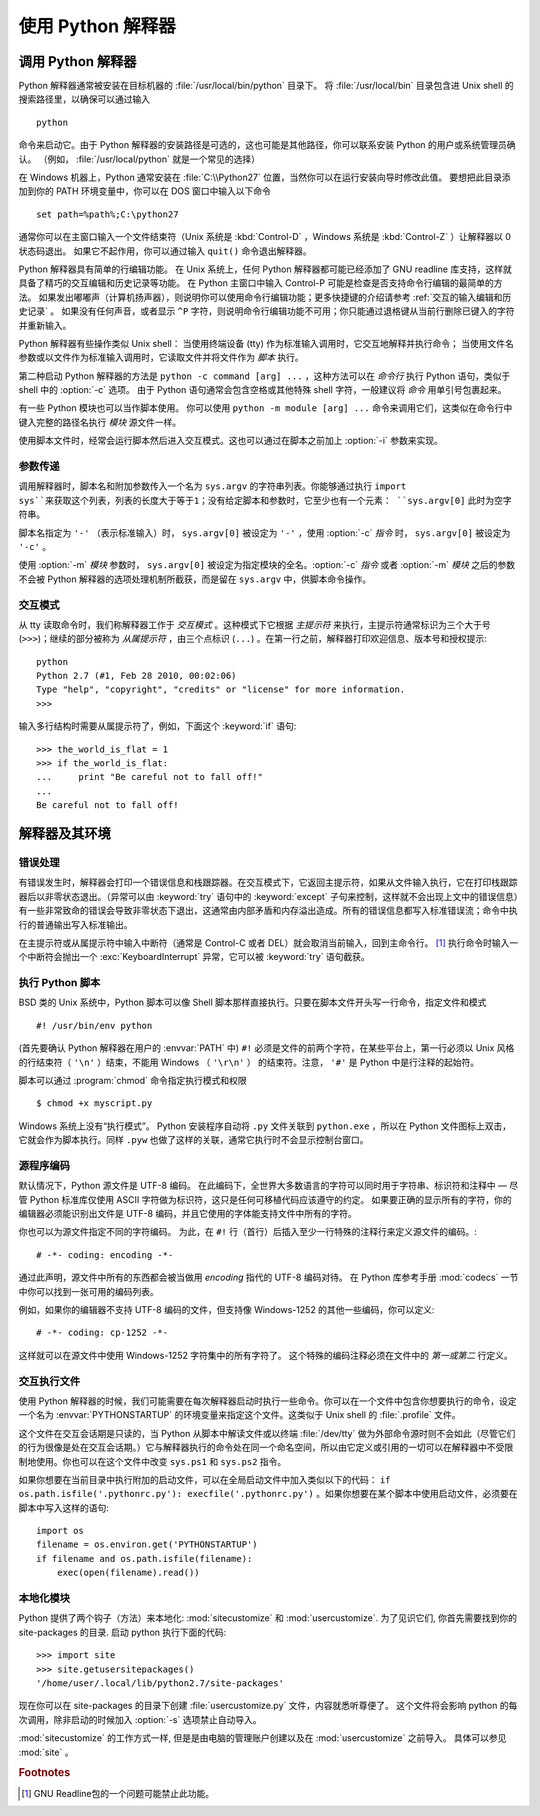 .. _tut-using:

****************************
使用 Python 解释器
****************************


.. _tut-invoking:

调用 Python 解释器
========================

Python 解释器通常被安装在目标机器的 :file:`/usr/local/bin/python` 目录下。 将 :file:`/usr/local/bin` 目录包含进 Unix shell 的搜索路径里，以确保可以通过输入 ::

   python

命令来启动它。由于 Python 解释器的安装路径是可选的，这也可能是其他路径，你可以联系安装 Python 的用户或系统管理员确认。 （例如， :file:`/usr/local/python` 就是一个常见的选择）

在 Windows 机器上，Python 通常安装在 :file:`C:\\Python27` 位置，当然你可以在运行安装向导时修改此值。 要想把此目录添加到你的 PATH 环境变量中，你可以在 DOS 窗口中输入以下命令 ::

   set path=%path%;C:\python27

通常你可以在主窗口输入一个文件结束符（Unix 系统是 :kbd:`Control-D` ，Windows 系统是 :kbd:`Control-Z` ）让解释器以 0 状态码退出。 如果它不起作用，你可以通过输入 ``quit()``  命令退出解释器。

Python 解释器具有简单的行编辑功能。 在 Unix 系统上，任何 Python 解释器都可能已经添加了 GNU readline 库支持，这样就具备了精巧的交互编辑和历史记录等功能。 在 Python 主窗口中输入 Control-P 可能是检查是否支持命令行编辑的最简单的方法。 如果发出嘟嘟声（计算机扬声器），则说明你可以使用命令行编辑功能；更多快捷键的介绍请参考  :ref:`交互的输入编辑和历史记录` 。 如果没有任何声音，或者显示 ``^P`` 字符，则说明命令行编辑功能不可用；你只能通过退格键从当前行删除已键入的字符并重新输入。

Python 解释器有些操作类似 Unix shell： 当使用终端设备 (tty) 作为标准输入调用时，它交互地解释并执行命令； 当使用文件名参数或以文件作为标准输入调用时，它读取文件并将文件作为 *脚本* 执行。

第二种启动 Python 解释器的方法是 ``python -c command [arg] ...`` ，这种方法可以在 *命令行* 执行 Python 语句，类似于 shell 中的 :option:`-c` 选项。 由于 Python 语句通常会包含空格或其他特殊 shell 字符，一般建议将 *命令* 用单引号包裹起来。

有一些 Python 模块也可以当作脚本使用。 你可以使用 ``python -m module [arg] ...`` 命令来调用它们，这类似在命令行中键入完整的路径名执行 *模块* 源文件一样。

使用脚本文件时，经常会运行脚本然后进入交互模式。这也可以通过在脚本之前加上 :option:`-i` 参数来实现。


.. _tut-argpassing:

参数传递
----------------

调用解释器时，脚本名和附加参数传入一个名为 ``sys.argv`` 的字符串列表。你能够通过执行 ``import
sys``来获取这个列表，列表的长度大于等于1；没有给定脚本和参数时，它至少也有一个元素： ``sys.argv[0]`` 此时为空字符串。

脚本名指定为 ``'-'`` （表示标准输入）时， ``sys.argv[0]`` 被设定为 ``'-'`` ，使用 :option:`-c` *指令* 时， ``sys.argv[0]`` 被设定为 ``'-c'`` 。 

使用 :option:`-m` *模块* 参数时， ``sys.argv[0]`` 被设定为指定模块的全名。:option:`-c` *指令* 或者 :option:`-m` *模块* 之后的参数不会被 Python 解释器的选项处理机制所截获，而是留在 ``sys.argv`` 中，供脚本命令操作。


.. _tut-interactive:

交互模式
----------------

从 tty 读取命令时，我们称解释器工作于 *交互模式* 。这种模式下它根据 *主提示符* 来执行，主提示符通常标识为三个大于号 (``>>>``)；继续的部分被称为 *从属提示符* ，由三个点标识 (``...``) 。在第一行之前，解释器打印欢迎信息、版本号和授权提示::

   python
   Python 2.7 (#1, Feb 28 2010, 00:02:06)
   Type "help", "copyright", "credits" or "license" for more information.
   >>>

.. XXX update for new releases

输入多行结构时需要从属提示符了，例如，下面这个 :keyword:`if` 语句::

   >>> the_world_is_flat = 1
   >>> if the_world_is_flat:
   ...     print "Be careful not to fall off!"
   ...
   Be careful not to fall off!


.. _tut-interp:

解释器及其环境
===================================


.. _tut-error:

错误处理
--------------

有错误发生时，解释器会打印一个错误信息和栈跟踪器。在交互模式下，它返回主提示符，如果从文件输入执行，它在打印栈跟踪器后以非零状态退出。（异常可以由 :keyword:`try` 语句中的 :keyword:`except` 子句来控制，这样就不会出现上文中的错误信息）有一些非常致命的错误会导致非零状态下退出，这通常由内部矛盾和内存溢出造成。所有的错误信息都写入标准错误流；命令中执行的普通输出写入标准输出。

在主提示符或从属提示符中输入中断符（通常是 Control-C 或者 DEL）就会取消当前输入，回到主命令行。 [#]_ 执行命令时输入一个中断符会抛出一个 :exc:`KeyboardInterrupt` 异常，它可以被 :keyword:`try` 语句截获。


.. _tut-scripts:

执行 Python 脚本
-------------------------

BSD 类的 Unix 系统中，Python 脚本可以像 Shell 脚本那样直接执行。只要在脚本文件开头写一行命令，指定文件和模式 ::

   #! /usr/bin/env python

(首先要确认 Python 解释器在用户的 :envvar:`PATH` 中) ``#!``  必须是文件的前两个字符，在某些平台上，第一行必须以 Unix 风格的行结束符（ ``'\n'`` ）结束，不能用 Windows （ ``'\r\n'`` ） 的结束符。注意， ``'#'`` 是 Python 中是行注释的起始符。 

脚本可以通过 :program:`chmod` 命令指定执行模式和权限 ::

   $ chmod +x myscript.py

Windows 系统上没有“执行模式”。 Python 安装程序自动将 ``.py`` 文件关联到 ``python.exe`` ，所以在 Python 文件图标上双击，它就会作为脚本执行。同样 ``.pyw``  也做了这样的关联，通常它执行时不会显示控制台窗口。


.. _tut-source-encoding:

源程序编码
--------------------

默认情况下，Python 源文件是 UTF-8 编码。 在此编码下，全世界大多数语言的字符可以同时用于字符串、标识符和注释中 — 尽管 Python 标准库仅使用 ASCII 字符做为标识符，这只是任何可移植代码应该遵守的约定。 如果要正确的显示所有的字符，你的编辑器必须能识别出文件是 UTF-8 编码，并且它使用的字体能支持文件中所有的字符。

你也可以为源文件指定不同的字符编码。 为此，在 ``#!`` 行（首行）后插入至少一行特殊的注释行来定义源文件的编码。::

   # -*- coding: encoding -*-

通过此声明，源文件中所有的东西都会被当做用 *encoding* 指代的 UTF-8 编码对待。 在 Python 库参考手册 :mod:`codecs` 一节中你可以找到一张可用的编码列表。

例如，如果你的编辑器不支持 UTF-8 编码的文件，但支持像 Windows-1252 的其他一些编码，你可以定义::

   # -*- coding: cp-1252 -*-

这样就可以在源文件中使用 Windows-1252 字符集中的所有字符了。 这个特殊的编码注释必须在文件中的 *第一或第二* 行定义。


.. _tut-startup:

交互执行文件
----------------------------

使用 Python 解释器的时候，我们可能需要在每次解释器启动时执行一些命令。你可以在一个文件中包含你想要执行的命令，设定一个名为 :envvar:`PYTHONSTARTUP` 的环境变量来指定这个文件。这类似于 Unix shell 的 :file:`.profile` 文件。 

这个文件在交互会话期是只读的，当 Python 从脚本中解读文件或以终端 :file:`/dev/tty` 做为外部命令源时则不会如此（尽管它们的行为很像是处在交互会话期。）它与解释器执行的命令处在同一个命名空间，所以由它定义或引用的一切可以在解释器中不受限制地使用。你也可以在这个文件中改变 ``sys.ps1`` 和 ``sys.ps2``  指令。 

如果你想要在当前目录中执行附加的启动文件，可以在全局启动文件中加入类似以下的代码： ``if os.path.isfile('.pythonrc.py'): execfile('.pythonrc.py')``  。如果你想要在某个脚本中使用启动文件，必须要在脚本中写入这样的语句::

   import os
   filename = os.environ.get('PYTHONSTARTUP')
   if filename and os.path.isfile(filename):
       exec(open(filename).read())


.. _tut-customize:

本地化模块
-------------------------

Python 提供了两个钩子（方法）来本地化: :mod:`sitecustomize` 和
:mod:`usercustomize`.  为了见识它们, 你首先需要找到你的 site-packages 的目录.  启动 python 执行下面的代码::

   >>> import site
   >>> site.getusersitepackages()
   '/home/user/.local/lib/python2.7/site-packages'

现在你可以在 site-packages 的目录下创建 :file:`usercustomize.py` 文件，内容就悉听尊便了。
这个文件将会影响 python 的每次调用，除非启动的时候加入 :option:`-s` 选项禁止自动导入。

:mod:`sitecustomize` 的工作方式一样, 但是是由电脑的管理账户创建以及在 :mod:`usercustomize` 之前导入。 具体可以参见 :mod:`site` 。


.. rubric:: Footnotes

.. [#] GNU Readline包的一个问题可能禁止此功能。


